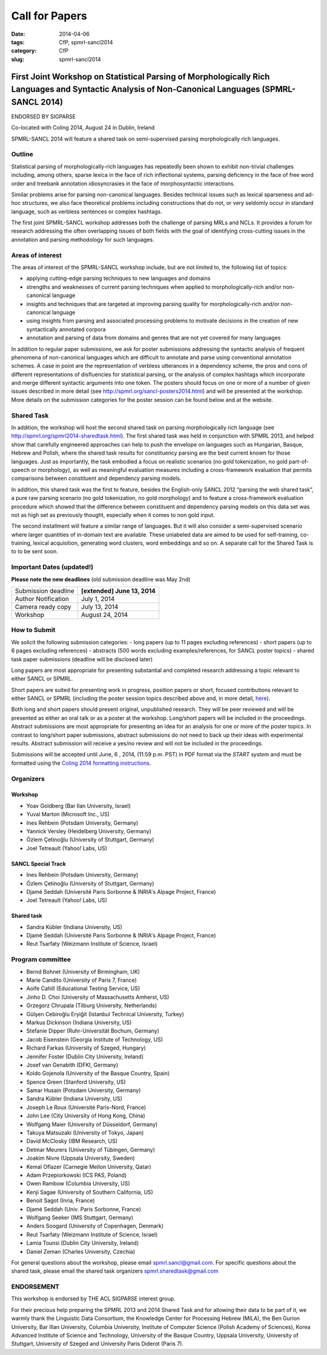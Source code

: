 .. -*- coding:utf-8 -*-

Call for Papers
###############

:date: 2014-04-06
:tags: CfP, spmrl-sancl2014
:category: CfP
:slug: spmrl-sancl2014

==================================================================================================================================================
First Joint Workshop on Statistical Parsing of Morphologically Rich Languages and Syntactic Analysis of Non-Canonical Languages (SPMRL-SANCL 2014)
==================================================================================================================================================

ENDORSED BY SIGPARSE


Co-located with Coling 2014, August 24  in Dublin, Ireland

SPMRL-SANCL 2014 will feature a shared task on semi-supervised parsing morphologically rich languages.


Outline
-------

Statistical parsing of morphologically-rich languages has repeatedly been shown to exhibit non-trivial challenges including, among others, sparse lexica in the face of rich inflectional systems, parsing deficiency in the face of free word order and treebank annotation idiosyncrasies in the face of morphosyntactic interactions.

Similar problems arise for parsing non-canonical languages. Besides technical issues such as lexical sparseness and ad-hoc structures, we also face theoretical problems including constructions that do not, or very seldomly occur in standard language, such as verbless sentences or complex hashtags.

The first joint SPMRL-SANCL workshop addresses both the challenge of parsing MRLs and NCLs. It provides a forum for research addressing the often overlapping issues of both fields with the goal of identifying cross-cutting issues in the annotation and parsing methodology for such languages.

Areas of interest
-----------------

The areas of interest of the SPMRL-SANCL workshop include, but are not limited to, the following list of topics:

- applying cutting-edge parsing techniques to new languages and domains
- strengths and weaknesses of current parsing techniques when applied to morphologically-rich 
  and/or non-canonical language
- insights and techniques that are targeted at improving parsing quality for
  morphologically-rich and/or non-canonical language
- using insights from parsing and associated processing problems to motivate decisions in the creation of new syntactically annotated corpora
- annotation and parsing of data from domains and genres that are not yet covered for many languages

In addition to regular paper submissions, we ask for poster submissions addressing the syntactic analysis of frequent phenomena of non-canonical languages which are difficult to annotate and parse using conventional annotation schemes. A case in point are the representation of verbless utterances in a dependency scheme, the pros and cons of different representations of disfluencies for statistical parsing, or the analysis of complex hashtags which incorporate and merge different syntactic arguments into one token. The posters should focus on one or more of a number of given issues described in more detail  (see http://spmrl.org/sancl-posters2014.html) and will be presented at the workshop. More details on the submission categories for the poster session can be found below and at the website. 


Shared Task
-----------

In addition, the workshop will host the second shared task on parsing morphologically rich language (see http://spmrl.org/spmrl2014-sharedtask.html). The first shared task was held in conjunction with SPMRL 2013, and helped show that carefully engineered approaches can help to push the envelope on languages such as Hungarian, Basque, Hebrew and Polish, where the shared task results for constituency parsing  are the best current known for those languages. Just as importantly, the task embodied a focus on realistic scenarios (no gold tokenization, no gold part-of-speech or morphology), as well as meaningful evaluation measures including a cross-framework evaluation that permits comparisons between constituent and dependency parsing models.

In addition, this shared task was the first to feature, besides the English-only SANCL 2012 “parsing the web shared task”, a pure raw parsing scenario (no gold tokenization, no gold morphology) and to feature a cross-framework evaluation procedure which showed that the difference between constituent and dependency parsing models on this data set was not as high set as previously thought, especially when it comes to non gold input.

The second installment will feature a similar range of languages. But it will also consider a semi-supervised scenario where larger quantities of in-domain text are available. These unlabeled data are aimed to be used for self-training, co-training, lexical acquisition, generating word clusters, word embeddings and so on. 
A separate call for the Shared Task is to to be sent soon.





Important Dates (updated!)
--------------------------

**Please note the new deadlines** (old submission deadline was May 2nd)

===================    ===============
Submission deadline    **[extended] June 13, 2014** 
Author Notification    July 1, 2014
Camera ready copy      July 13, 2014
Workshop               August 24, 2014
===================    ===============

How to Submit
-------------

We solicit the following submission categories:
- long papers (up to 11 pages excluding references) 
- short papers (up to 6 pages excluding references)
- abstracts (500 words excluding examples/references, for SANCL poster topics)
- shared task paper submissions (deadline will be disclosed later)

Long papers  are most appropriate for presenting substantial and completed research addressing a topic relevant to either SANCL or SPMRL.

Short papers are suited for presenting work in progress, position papers or short, focused contributions relevant to either SANCL or SPMRL (including the poster session topics described above and, in more detail, `here <sancl-posters2014.html>`_).

Both long and short papers should present original, unpublished research. They will be peer reviewed and will be presented as either an oral talk or as a poster at the workshop. Long/short papers will be included in the proceedings.
Abstract submissions are most appropriate for presenting an idea for an analysis for one or more of the poster topics. In contrast to long/short paper submissions, abstract submissions do not need to back up their ideas with experimental results. Abstract submission will receive a yes/no review and will not be included in the proceedings.

Submissions will be accepted until June, 6 , 2014, (11:59 p.m. PST) in PDF format via the `START system` and must be formatted using the `Coling 2014 formatting instructions <http://www.coling-2014.org/call-for-papers.php>`_.

Organizers
----------

Workshop
~~~~~~~~

- Yoav Goldberg (Bar Ilan University, Israel)
- Yuval Marton (Microsoft Inc., US)
- Ines Rehbein (Potsdam University, Germany)
- Yannick Versley (Heidelberg University, Germany)
- Özlem Çetinoğlu (University of Stuttgart, Germany)
- Joel Tetreault (Yahoo! Labs, US)

SANCL Special Track
~~~~~~~~~~~~~~~~~~~
- Ines Rehbein (Potsdam University, Germany)
- Özlem Çetinoğlu (University of Stuttgart, Germany)
- Djamé Seddah (Université Paris Sorbonne & INRIA's Alpage Project, France)
- Joel Tetreault (Yahoo! Labs, US)

Shared task
~~~~~~~~~~~
- Sandra Kübler (Indiana University, US)
- Djamé Seddah (Université Paris Sorbonne & INRIA's Alpage Project, France)
- Reut Tsarfaty (Weizmann Institute of Science, Israel)

Program committee
-----------------
- Bernd Bohnet (University of Birmingham, UK)
- Marie Candito (University of Paris 7, France)
- Aoife Cahill (Educational Testing Service, US)
- Jinho D. Choi (University of Massachusetts Amherst, US)
- Grzegorz Chrupala (Tilburg University, Netherlands) 
- Gülşen Cebiroğlu Eryiğit (Istanbul Technical University, Turkey)
- Markus Dickinson (Indiana University, US) 
- Stefanie Dipper (Ruhr-Universität Bochum, Germany)
- Jacob Eisenstein (Georgia Institute of Technology, US)
- Richard Farkas (University of Szeged, Hungary)
- Jennifer Foster (Dublin City University, Ireland)
- Josef van Genabith (DFKI, Germany)
- Koldo Gojenola (University of the Basque Country, Spain)
- Spence Green (Stanford University, US)
- Samar Husain (Potsdam University, Germany)
- Sandra Kübler (Indiana University, US) 
- Joseph Le Roux (Université Paris-Nord, France)
- John Lee (City University of Hong Kong, China)
- Wolfgang Maier (University of Düsseldorf, Germany)
- Takuya Matsuzaki (University of Tokyo, Japan)
- David McClosky (IBM Research, US)
- Detmar Meurers (University of Tübingen, Germany)
- Joakim Nivre (Uppsala University, Sweden)
- Kemal Oflazer (Carnegie Mellon University, Qatar)
- Adam Przepiorkowski (ICS PAS, Poland)
- Owen Rambow (Columbia University, US)
- Kenji Sagae (University of Southern California, US)
- Benoit Sagot (Inria, France)
- Djamé Seddah (Univ. Paris Sorbonne, France)
- Wolfgang Seeker (IMS Stuttgart, Germany)
- Anders Soogard (University of Copenhagen, Denmark)
- Reut Tsarfaty (Weizmann Institute of Science, Israel)
- Lamia Tounsi (Dublin City University, Ireland)
- Daniel Zeman (Charles University, Czechia)



For general questions about the workshop, please email spmrl.sancl@gmail.com. For specific questions about the shared task, please email the shared task organizers spmrl.sharedtask@gmail.com


ENDORSEMENT
-----------

This workshop is endorsed  by THE ACL SIGPARSE interest group. 

For their precious help preparing the SPMRL 2013 and 2014 Shared Task and for
allowing their data to be part of it, we warmly thank the Linguistic
Data Consortium, the Knowledge Center for Processing Hebrew (MILA),
the Ben Gurion University, Bar Illan University, Columbia University, Institute of Computer
Science (Polish Academy of Sciences), Korea Advanced Institute of
Science and Technology, University of the Basque Country, Uppsala University, 
University of Stuttgart, University of
Szeged and University Paris Diderot (Paris 7).
